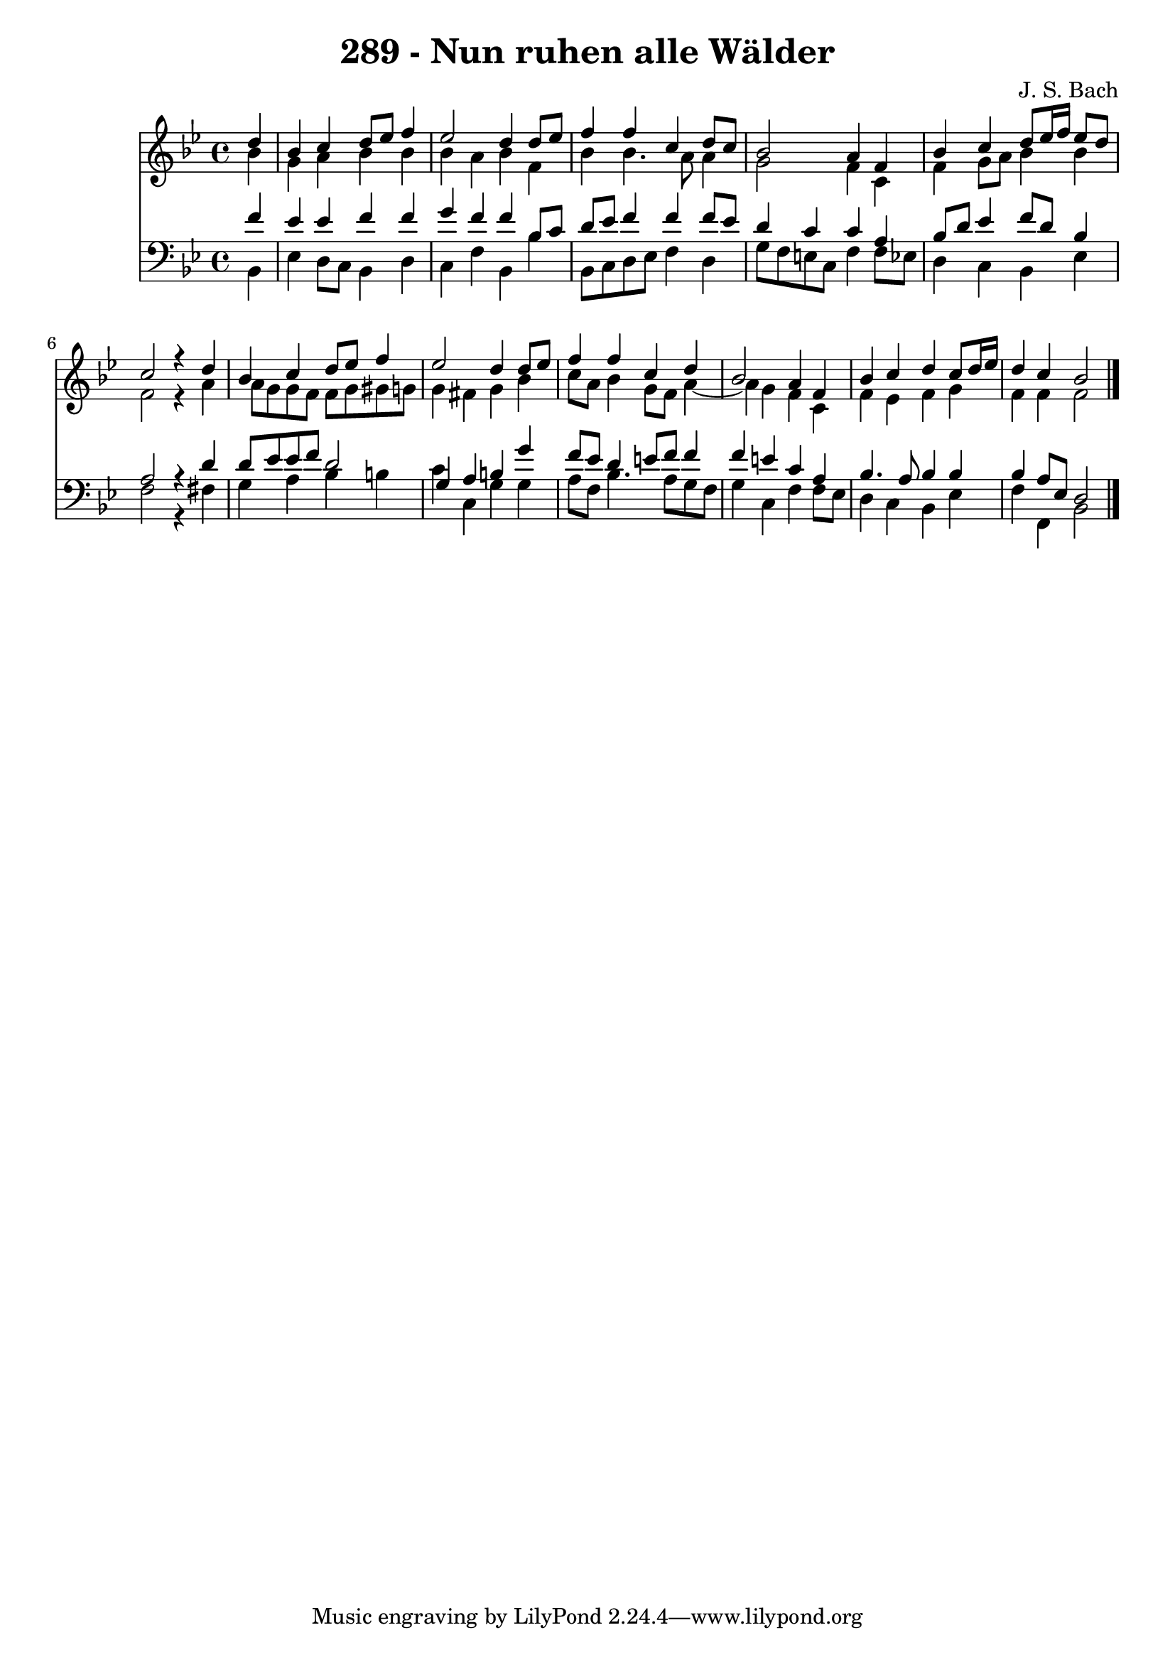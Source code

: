 \version "2.10.33"

\header {
  title = "289 - Nun ruhen alle Wälder"
  composer = "J. S. Bach"
}


global = {
  \time 4/4
  \key bes \major
}


soprano = \relative c'' {
  \partial 4 d4 
    bes4 c4 d8 ees8 f4 
  ees2 d4 d8 ees8 
  f4 f4 c4 d8 c8 
  bes2 a4 f4 
  bes4 c4 d8 ees16 f16 ees8 d8   %5
  c2 r4 d4 
  bes4 c4 d8 ees8 f4 
  ees2 d4 d8 ees8 
  f4 f4 c4 d4 
  bes2 a4 f4   %10
  bes4 c4 d4 c8 d16 ees16 
  d4 c4 bes2 
  
}

alto = \relative c'' {
  \partial 4 bes4 
    g4 a4 bes4 bes4 
  bes4 a4 bes4 f4 
  bes4 bes4. a8 a4 
  g2 f4 c4 
  f4 g8 a8 bes4 bes4   %5
  f2 r4 a4 
  a8 g8 g8 f8 f8 g8 gis8 g8 
  g4 fis4 g4 bes4 
  c8 a8 bes4 g8 f8 a4~ 
  a4 g4 f4 c4   %10
  f4 ees4 f4 g4 
  f4 f4 f2 
  
}

tenor = \relative c' {
  \partial 4 f4 
    ees4 ees4 f4 f4 
  g4 f4 f4 bes,8 c8 
  d8 ees8 f4 f4 f8 ees8 
  d4 c4 c4 a4 
  bes8 d8 ees4 f8 d8 bes4   %5
  a2 r4 d4 
  d8 ees8 ees8 f8 d2 
  g,4 a4 b4 g'4 
  f8 ees8 d4 e8 f8 f4 
  f4 e4 c4 a4   %10
  bes4. a8 bes4 bes4 
  bes4 a8 ees8 d2 
  
}

baixo = \relative c {
  \partial 4 bes4 
    ees4 d8 c8 bes4 d4 
  c4 f4 bes,4 bes'4 
  bes,8 c8 d8 ees8 f4 d4 
  g8 f8 e8 c8 f4 f8 ees8 
  d4 c4 bes4 ees4   %5
  f2 r4 fis4 
  g4 a4 bes4 b4 
  c4 c,4 g'4 g4 
  a8 f8 bes4. a8 g8 f8 
  g4 c,4 f4 f8 ees8   %10
  d4 c4 bes4 ees4 
  f4 f,4 bes2 
  
}

\score {
  <<
    \new Staff {
      <<
        \global
        \new Voice = "1" { \voiceOne \soprano }
        \new Voice = "2" { \voiceTwo \alto }
      >>
    }
    \new Staff {
      <<
        \global
        \clef "bass"
        \new Voice = "1" {\voiceOne \tenor }
        \new Voice = "2" { \voiceTwo \baixo \bar "|."}
      >>
    }
  >>
}